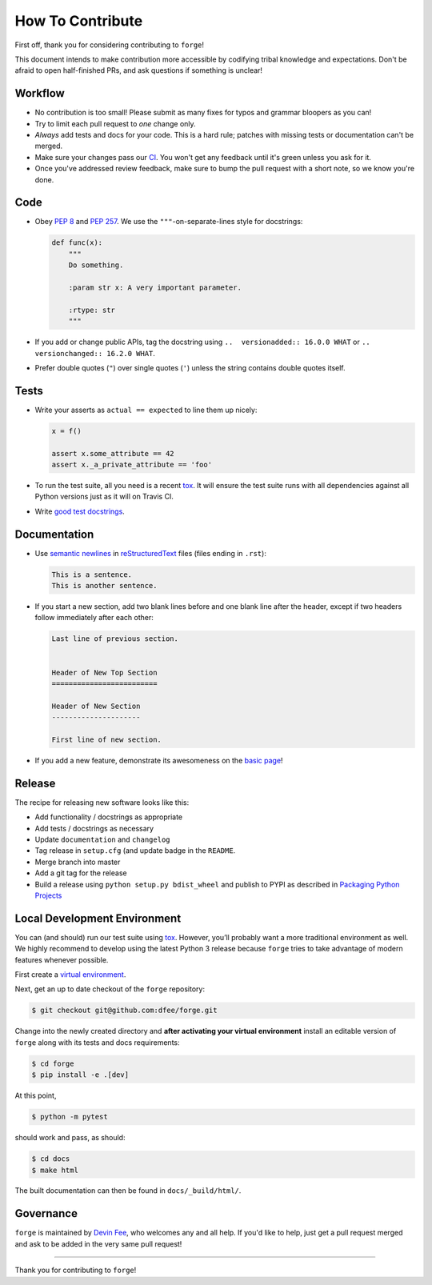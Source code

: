 How To Contribute
=================

First off, thank you for considering contributing to ``forge``!

This document intends to make contribution more accessible by codifying tribal knowledge and expectations.
Don't be afraid to open half-finished PRs, and ask questions if something is unclear!


Workflow
--------

- No contribution is too small!
  Please submit as many fixes for typos and grammar bloopers as you can!
- Try to limit each pull request to *one* change only.
- *Always* add tests and docs for your code.
  This is a hard rule; patches with missing tests or documentation can't be merged.
- Make sure your changes pass our CI_.
  You won't get any feedback until it's green unless you ask for it.
- Once you've addressed review feedback, make sure to bump the pull request with a short note, so we know you're done.


Code
----

- Obey :pep:`8` and :pep:`257`.
  We use the ``"""``\ -on-separate-lines style for docstrings:

  .. code-block:: python

     def func(x):
         """
         Do something.

         :param str x: A very important parameter.

         :rtype: str
         """
- If you add or change public APIs, tag the docstring using ``..  versionadded:: 16.0.0 WHAT`` or ``..  versionchanged:: 16.2.0 WHAT``.
- Prefer double quotes (``"``) over single quotes (``'``) unless the string contains double quotes itself.


Tests
-----

- Write your asserts as ``actual == expected`` to line them up nicely:

  .. code-block:: python

     x = f()

     assert x.some_attribute == 42
     assert x._a_private_attribute == 'foo'

- To run the test suite, all you need is a recent tox_.
  It will ensure the test suite runs with all dependencies against all Python versions just as it will on Travis CI.
- Write `good test docstrings`_.


Documentation
-------------

- Use `semantic newlines`_ in reStructuredText_ files (files ending in ``.rst``):

  .. code-block:: rst

     This is a sentence.
     This is another sentence.

- If you start a new section, add two blank lines before and one blank line after the header, except if two headers follow immediately after each other:

  .. code-block:: rst

     Last line of previous section.


     Header of New Top Section
     =========================

     Header of New Section
     ---------------------

     First line of new section.

- If you add a new feature, demonstrate its awesomeness on the `basic page`_!


Release
-------

The recipe for releasing new software looks like this:

- Add functionality / docstrings as appropriate
- Add tests / docstrings as necessary
- Update ``documentation`` and ``changelog``
- Tag release in ``setup.cfg`` (and update badge in the ``README``.
- Merge branch into master
- Add a git tag for the release
- Build a release using ``python setup.py bdist_wheel`` and publish to PYPI as described in `Packaging Python Projects <https://packaging.python.org/tutorials/packaging-projects/>`_


Local Development Environment
-----------------------------

You can (and should) run our test suite using tox_.
However, you’ll probably want a more traditional environment as well.
We highly recommend to develop using the latest Python 3 release because ``forge`` tries to take advantage of modern features whenever possible.

First create a `virtual environment <https://docs.python.org/3/tutorial/venv.html#creating-virtual-environments>`_.

Next, get an up to date checkout of the ``forge`` repository:

.. code-block:: bash

    $ git checkout git@github.com:dfee/forge.git

Change into the newly created directory and **after activating your virtual environment** install an editable version of ``forge`` along with its tests and docs requirements:

.. code-block:: bash

    $ cd forge
    $ pip install -e .[dev]

At this point,

.. code-block:: bash

   $ python -m pytest

should work and pass, as should:

.. code-block:: bash

   $ cd docs
   $ make html

The built documentation can then be found in ``docs/_build/html/``.


Governance
----------

``forge`` is maintained by `Devin Fee`_, who welcomes any and all help.
If you'd like to help, just get a pull request merged and ask to be added in the very same pull request!

****

Thank you for contributing to ``forge``!


.. _`Devin Fee`: https://devinfee.com
.. _`good test docstrings`: https://jml.io/pages/test-docstrings.html
.. _changelog: https://github.com/dfee/forge/blob/master/CHANGELOG.rst
.. _tox: https://tox.readthedocs.io/
.. _reStructuredText: http://www.sphinx-doc.org/en/stable/rest.html
.. _semantic newlines: http://rhodesmill.org/brandon/2012/one-sentence-per-line/
.. _basic page: https://github.com/dfee/forge/blob/master/docs/basic.rst
.. _CI: https://travis-ci.org/forge/dfee/
